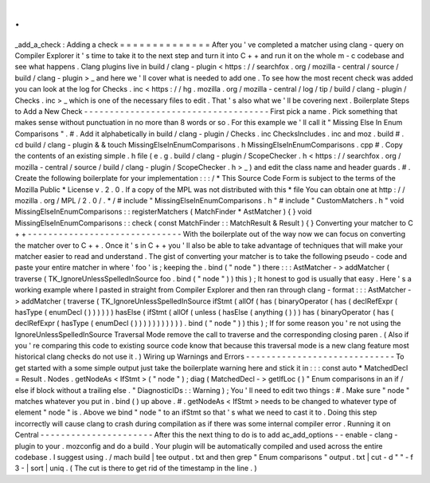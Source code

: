 .
.
_add_a_check
:
Adding
a
check
=
=
=
=
=
=
=
=
=
=
=
=
=
=
After
you
'
ve
completed
a
matcher
using
clang
-
query
on
Compiler
Explorer
it
'
s
time
to
take
it
to
the
next
step
and
turn
it
into
C
+
+
and
run
it
on
the
whole
m
-
c
codebase
and
see
what
happens
.
Clang
plugins
live
in
build
/
clang
-
plugin
<
https
:
/
/
searchfox
.
org
/
mozilla
-
central
/
source
/
build
/
clang
-
plugin
>
_
and
here
we
'
ll
cover
what
is
needed
to
add
one
.
To
see
how
the
most
recent
check
was
added
you
can
look
at
the
log
for
Checks
.
inc
<
https
:
/
/
hg
.
mozilla
.
org
/
mozilla
-
central
/
log
/
tip
/
build
/
clang
-
plugin
/
Checks
.
inc
>
_
which
is
one
of
the
necessary
files
to
edit
.
That
'
s
also
what
we
'
ll
be
covering
next
.
Boilerplate
Steps
to
Add
a
New
Check
-
-
-
-
-
-
-
-
-
-
-
-
-
-
-
-
-
-
-
-
-
-
-
-
-
-
-
-
-
-
-
-
-
-
-
-
First
pick
a
name
.
Pick
something
that
makes
sense
without
punctuation
in
no
more
than
8
words
or
so
.
For
this
example
we
'
ll
call
it
"
Missing
Else
In
Enum
Comparisons
"
.
#
.
Add
it
alphabetically
in
build
/
clang
-
plugin
/
Checks
.
inc
ChecksIncludes
.
inc
and
moz
.
build
#
.
cd
build
/
clang
-
plugin
&
&
touch
MissingElseInEnumComparisons
.
h
MissingElseInEnumComparisons
.
cpp
#
.
Copy
the
contents
of
an
existing
simple
.
h
file
(
e
.
g
.
build
/
clang
-
plugin
/
ScopeChecker
.
h
<
https
:
/
/
searchfox
.
org
/
mozilla
-
central
/
source
/
build
/
clang
-
plugin
/
ScopeChecker
.
h
>
_
)
and
edit
the
class
name
and
header
guards
.
#
.
Create
the
following
boilerplate
for
your
implementation
:
:
:
/
*
This
Source
Code
Form
is
subject
to
the
terms
of
the
Mozilla
Public
*
License
v
.
2
.
0
.
If
a
copy
of
the
MPL
was
not
distributed
with
this
*
file
You
can
obtain
one
at
http
:
/
/
mozilla
.
org
/
MPL
/
2
.
0
/
.
*
/
#
include
"
MissingElseInEnumComparisons
.
h
"
#
include
"
CustomMatchers
.
h
"
void
MissingElseInEnumComparisons
:
:
registerMatchers
(
MatchFinder
*
AstMatcher
)
{
}
void
MissingElseInEnumComparisons
:
:
check
(
const
MatchFinder
:
:
MatchResult
&
Result
)
{
}
Converting
your
matcher
to
C
+
+
-
-
-
-
-
-
-
-
-
-
-
-
-
-
-
-
-
-
-
-
-
-
-
-
-
-
-
-
-
-
With
the
boilerplate
out
of
the
way
now
we
can
focus
on
converting
the
matcher
over
to
C
+
+
.
Once
it
'
s
in
C
+
+
you
'
ll
also
be
able
to
take
advantage
of
techniques
that
will
make
your
matcher
easier
to
read
and
understand
.
The
gist
of
converting
your
matcher
is
to
take
the
following
pseudo
-
code
and
paste
your
entire
matcher
in
where
'
foo
'
is
;
keeping
the
.
bind
(
"
node
"
)
there
:
:
:
AstMatcher
-
>
addMatcher
(
traverse
(
TK_IgnoreUnlessSpelledInSource
foo
.
bind
(
"
node
"
)
)
this
)
;
It
honest
to
god
is
usually
that
easy
.
Here
'
s
a
working
example
where
I
pasted
in
straight
from
Compiler
Explorer
and
then
ran
through
clang
-
format
:
:
:
AstMatcher
-
>
addMatcher
(
traverse
(
TK_IgnoreUnlessSpelledInSource
ifStmt
(
allOf
(
has
(
binaryOperator
(
has
(
declRefExpr
(
hasType
(
enumDecl
(
)
)
)
)
)
)
hasElse
(
ifStmt
(
allOf
(
unless
(
hasElse
(
anything
(
)
)
)
has
(
binaryOperator
(
has
(
declRefExpr
(
hasType
(
enumDecl
(
)
)
)
)
)
)
)
)
)
)
)
.
bind
(
"
node
"
)
)
this
)
;
If
for
some
reason
you
'
re
not
using
the
IgnoreUnlessSpelledInSource
Traversal
Mode
remove
the
call
to
traverse
and
the
corresponding
closing
paren
.
(
Also
if
you
'
re
comparing
this
code
to
existing
source
code
know
that
because
this
traversal
mode
is
a
new
clang
feature
most
historical
clang
checks
do
not
use
it
.
)
Wiring
up
Warnings
and
Errors
-
-
-
-
-
-
-
-
-
-
-
-
-
-
-
-
-
-
-
-
-
-
-
-
-
-
-
-
-
To
get
started
with
a
some
simple
output
just
take
the
boilerplate
warning
here
and
stick
it
in
:
:
:
const
auto
*
MatchedDecl
=
Result
.
Nodes
.
getNodeAs
<
IfStmt
>
(
"
node
"
)
;
diag
(
MatchedDecl
-
>
getIfLoc
(
)
"
Enum
comparisons
in
an
if
/
else
if
block
without
a
trailing
else
.
"
DiagnosticIDs
:
:
Warning
)
;
You
'
ll
need
to
edit
two
things
:
#
.
Make
sure
"
node
"
matches
whatever
you
put
in
.
bind
(
)
up
above
.
#
.
getNodeAs
<
IfStmt
>
needs
to
be
changed
to
whatever
type
of
element
"
node
"
is
.
Above
we
bind
"
node
"
to
an
ifStmt
so
that
'
s
what
we
need
to
cast
it
to
.
Doing
this
step
incorrectly
will
cause
clang
to
crash
during
compilation
as
if
there
was
some
internal
compiler
error
.
Running
it
on
Central
-
-
-
-
-
-
-
-
-
-
-
-
-
-
-
-
-
-
-
-
-
-
After
this
the
next
thing
to
do
is
to
add
ac_add_options
-
-
enable
-
clang
-
plugin
to
your
.
mozconfig
and
do
a
build
.
Your
plugin
will
be
automatically
compiled
and
used
across
the
entire
codebase
.
I
suggest
using
.
/
mach
build
|
tee
output
.
txt
and
then
grep
"
Enum
comparisons
"
output
.
txt
|
cut
-
d
"
"
-
f
3
-
|
sort
|
uniq
.
(
The
cut
is
there
to
get
rid
of
the
timestamp
in
the
line
.
)
